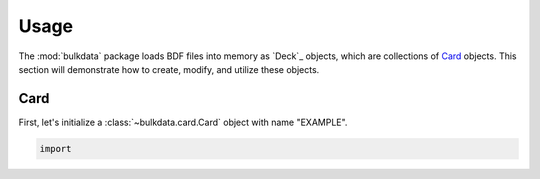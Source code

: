 =====
Usage
=====

The :mod:`bulkdata` package loads BDF files into memory as `Deck`_ objects,
which are collections of `Card`_ objects. This section will
demonstrate how to create, modify, and utilize these objects.

Card
----

First, let's initialize a :class:`~bulkdata.card.Card` object
with name "EXAMPLE".

.. code-block:: python

    import

